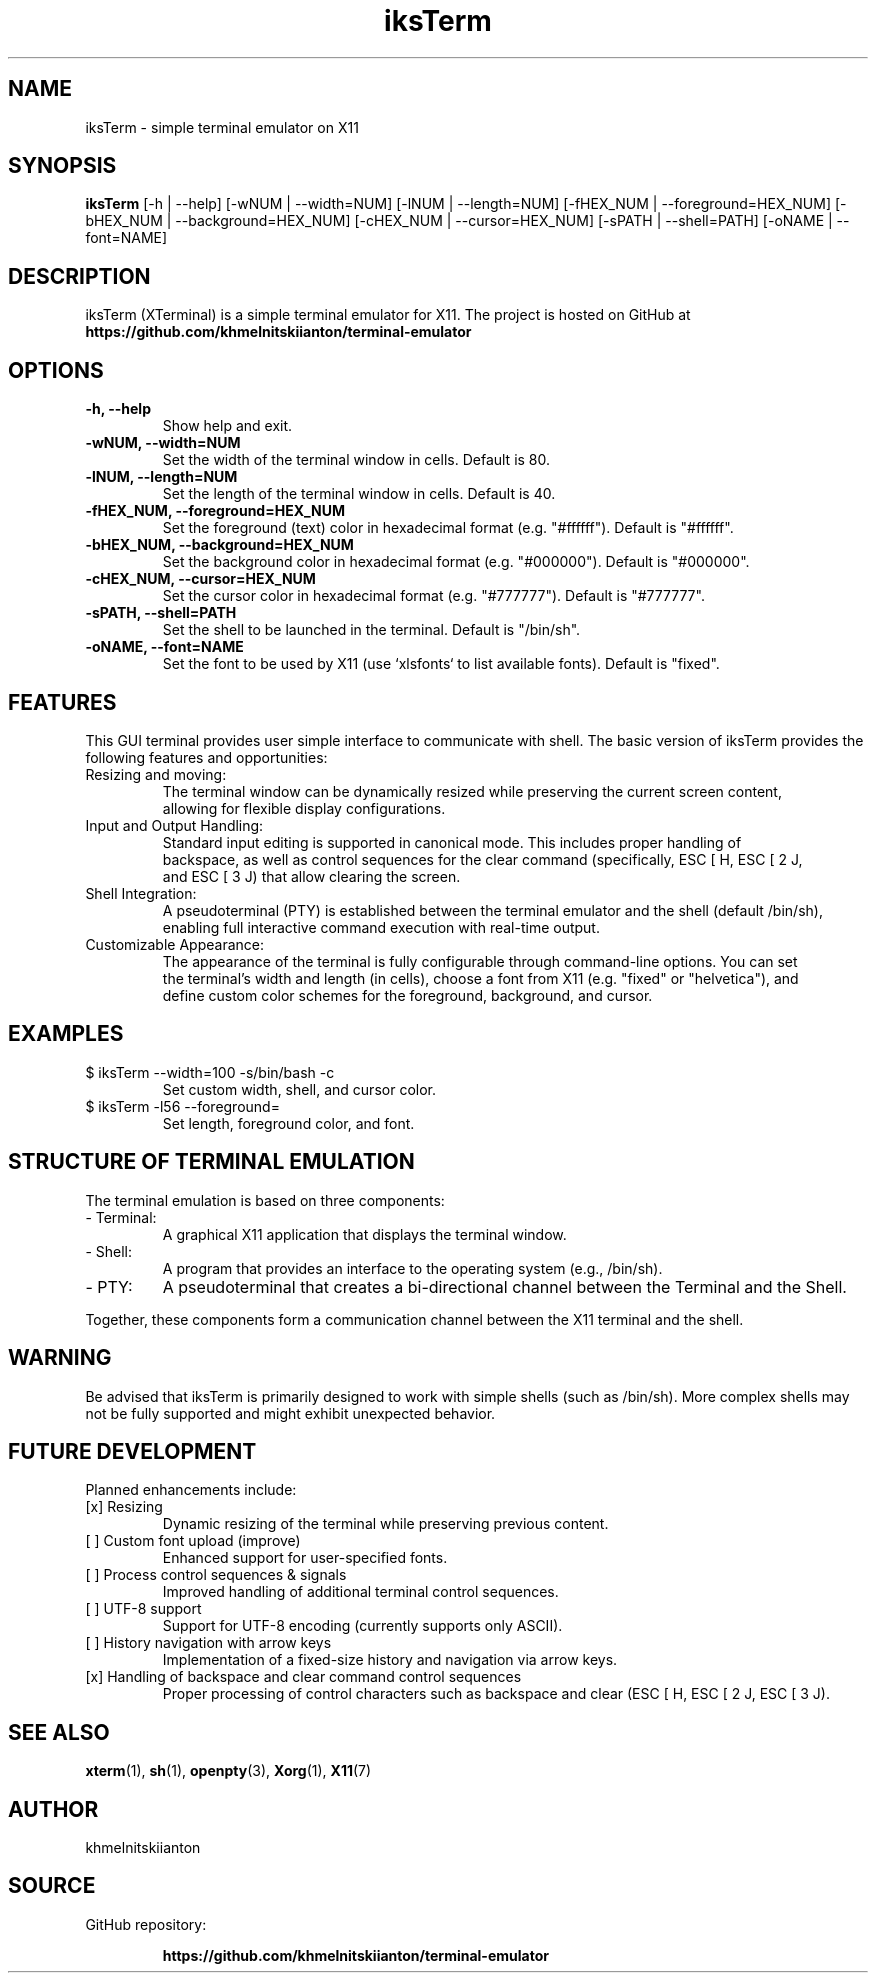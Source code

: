 .TH iksTerm 1 "March 2025" "iksTerm v1.0" "User Commands"
.SH NAME
iksTerm \- simple terminal emulator on X11
.SH SYNOPSIS
.B iksTerm
[\-h | --help] [\-wNUM | --width=NUM] [\-lNUM | --length=NUM] [\-fHEX_NUM | --foreground=HEX_NUM] [\-bHEX_NUM | --background=HEX_NUM] [\-cHEX_NUM | --cursor=HEX_NUM] [\-sPATH | --shell=PATH] [\-oNAME | --font=NAME]
.SH DESCRIPTION
iksTerm (XTerminal) is a simple terminal emulator for X11. The project is hosted on GitHub at
.BR "https://github.com/khmelnitskiianton/terminal-emulator"
.SH OPTIONS
.TP
.B \-h, --help
Show help and exit.
.TP
.B \-wNUM, --width=NUM
Set the width of the terminal window in cells. Default is 80.
.TP
.B \-lNUM, --length=NUM
Set the length of the terminal window in cells. Default is 40.
.TP
.B \-fHEX_NUM, --foreground=HEX_NUM
Set the foreground (text) color in hexadecimal format (e.g. "#ffffff"). Default is "#ffffff".
.TP
.B \-bHEX_NUM, --background=HEX_NUM
Set the background color in hexadecimal format (e.g. "#000000"). Default is "#000000".
.TP
.B \-cHEX_NUM, --cursor=HEX_NUM
Set the cursor color in hexadecimal format (e.g. "#777777"). Default is "#777777".
.TP
.B \-sPATH, --shell=PATH
Set the shell to be launched in the terminal. Default is "/bin/sh".
.TP
.B \-oNAME, --font=NAME
Set the font to be used by X11 (use `xlsfonts` to list available fonts). Default is "fixed".
.SH FEATURES
This GUI terminal provides user simple interface to communicate with shell.
The basic version of iksTerm provides the following features and opportunities:
.IP "Resizing and moving:"
    The terminal window can be dynamically resized while preserving the current screen content,
    allowing for flexible display configurations.
.IP "Input and Output Handling:"
    Standard input editing is supported in canonical mode. This includes proper handling of 
    backspace, as well as control sequences for the clear command (specifically, ESC [ H, ESC [ 2 J,
    and ESC [ 3 J) that allow clearing the screen.
.IP "Shell Integration:"
    A pseudoterminal (PTY) is established between the terminal emulator and the shell (default /bin/sh),
    enabling full interactive command execution with real-time output.
.IP "Customizable Appearance:"
    The appearance of the terminal is fully configurable through command-line options. You can set
    the terminal's width and length (in cells), choose a font from X11 (e.g. "fixed" or "helvetica"), and
    define custom color schemes for the foreground, background, and cursor.
.SH EXAMPLES
.IP "$ iksTerm --width=100 -s/bin/bash -c\"#aaa000\""
Set custom width, shell, and cursor color.
.IP "$ iksTerm -l56 --foreground=\"#FF00FF\" -o\"helvetica\""
Set length, foreground color, and font.
.SH STRUCTURE OF TERMINAL EMULATION
The terminal emulation is based on three components:
.IP "- Terminal:"
A graphical X11 application that displays the terminal window.
.IP "- Shell:"
A program that provides an interface to the operating system (e.g., /bin/sh).
.IP "- PTY:"
A pseudoterminal that creates a bi-directional channel between the Terminal and the Shell.
.P
Together, these components form a communication channel between the X11 terminal and the shell.
.SH WARNING
Be advised that iksTerm is primarily designed to work with simple shells (such as /bin/sh). More complex shells may not be fully supported and might exhibit unexpected behavior.
.SH FUTURE DEVELOPMENT
Planned enhancements include:
.IP "[x] Resizing"
Dynamic resizing of the terminal while preserving previous content.
.IP "[ ] Custom font upload (improve)"
Enhanced support for user-specified fonts.
.IP "[ ] Process control sequences & signals"
Improved handling of additional terminal control sequences.
.IP "[ ] UTF-8 support"
Support for UTF-8 encoding (currently supports only ASCII).
.IP "[ ] History navigation with arrow keys"
Implementation of a fixed-size history and navigation via arrow keys.
.IP "[x] Handling of backspace and clear command control sequences"
Proper processing of control characters such as backspace and clear (ESC [ H, ESC [ 2 J, ESC [ 3 J).
.SH SEE ALSO
.BR xterm (1),
.BR sh (1),
.BR openpty (3),
.BR Xorg (1),
.BR X11 (7)
.SH AUTHOR
khmelnitskiianton
.SH SOURCE
GitHub repository:
.IP
.BR "https://github.com/khmelnitskiianton/terminal-emulator"
